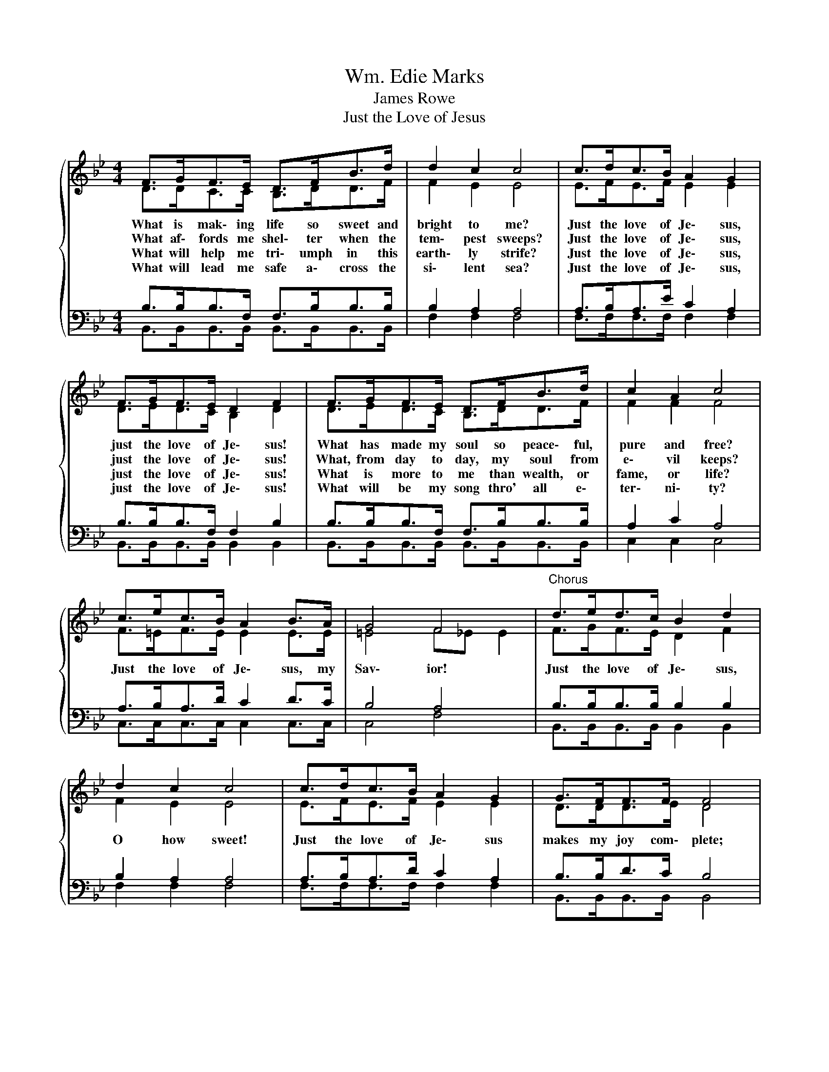 X:1
T:Wm. Edie Marks
T:James Rowe
T:Just the Love of Jesus
%%score { ( 1 2 ) | ( 3 4 ) }
L:1/8
M:4/4
K:Bb
V:1 treble 
V:2 treble 
V:3 bass 
V:4 bass 
V:1
{/x} F>GF>E D>FB>d | d2 c2 c4 | c>dc>B A2 G2 | F>GF>E D2 F2 | F>GF>E D>FB>d | c2 A2 c4 | %6
w: What is mak\- ing life so sweet and|bright to me?|Just the love of Je\- sus,|just the love of Je\- sus!|What has made my soul so peace\- ful,|pure and free?|
w: What af\- fords me shel\- ter when the|tem\- pest sweeps?|Just the love of Je\- sus,|just the love of Je\- sus!|What, from day to day, my soul from|e\- vil keeps?|
w: What will help me tri\- umph in this|earth\- ly strife?|Just the love of Je\- sus,|just the love of Je\- sus!|What is more to me than wealth, or|fame, or life?|
w: What will lead me safe a\- cross the|si\- lent sea?|Just the love of Je\- sus,|just the love of Je\- sus!|What will be my song thro' all e\-|ter\- ni\- ty?|
 c>ec>B A2 B>A | G4 F4 |"^Chorus" d>ed>c B2 d2 | d2 c2 c4 | c>dc>B A2 G2 | G>FF>F F4 | %12
w: Just the love of Je\- sus, my|Sav\- ior!|Just the love of Je\- sus,|O how sweet!|Just the love of Je\- sus|makes my joy com\- plete;|
w: ||||||
w: ||||||
w: ||||||
 d>ed>c B2 df | f2 e2 e4 | d>ed>c B2 A>B | (d2 c2) B4 |] %16
w: What will guide my soul to that|safe re\- treat?|Just the love of Je\- sus, my|Sav\- * ior!|
w: ||||
w: ||||
w: ||||
V:2
 D>DC>C B,>DD>F | F2 E2 E4 | E>FE>F E2 E2 | D>ED>C B,2 D2 | D>ED>C B,>DD>F | F2 F2 F4 | %6
 F>=EF>E E2 E>E | =E4 F_E E2 | F>GF>E D2 F2 | F2 E2 E4 | E>FE>F E2 E2 | D>DD>E D4 | F>GF>E D2 F_A | %13
 G2 G2 G4 | F>FF>F F2 F>F | F2 E2 D4 |] %16
V:3
 B,>B,B,>F, F,>B,B,>B, | B,2 A,2 A,4 | A,>B,A,>E C2 A,2 | B,>B,B,>F, F,2 B,2 | %4
 B,>B,B,>F, F,>B,B,>B, | A,2 C2 A,4 | A,>B,A,>D C2 D>C | B,4 A,4 | B,>B,B,>B, B,2 B,2 | %9
 B,2 A,2 A,4 | A,>B,A,>D C2 A,2 | B,>B,D>C B,4 | B,>B,B,>B, B,2 B,B, | B,2 B,2 B,4 | %14
 B,>CB,>E D2 C>D | (B,2 A,2) B,4 |] %16
V:4
 B,,>B,,B,,>B,, B,,>B,,B,,>B,, | F,2 F,2 F,4 | F,>F,F,>F, F,2 F,2 | B,,>B,,B,,>B,, B,,2 B,,2 | %4
 B,,>B,,B,,>B,, B,,>B,,B,,>B,, | C,2 C,2 C,4 | C,>C,C,>C, C,2 C,>C, | C,4 F,4 | %8
 B,,>B,,B,,>B,, B,,2 B,,2 | F,2 F,2 F,4 | F,>F,F,>F, F,2 F,2 | B,,>B,,B,,>B,, B,,4 | %12
 B,,>B,,B,,>B,, B,,2 B,,D, | E,2 E,2 E,4 | F,>F,F,>F, F,2 F,>F, | F,4 D,4 |] %16

